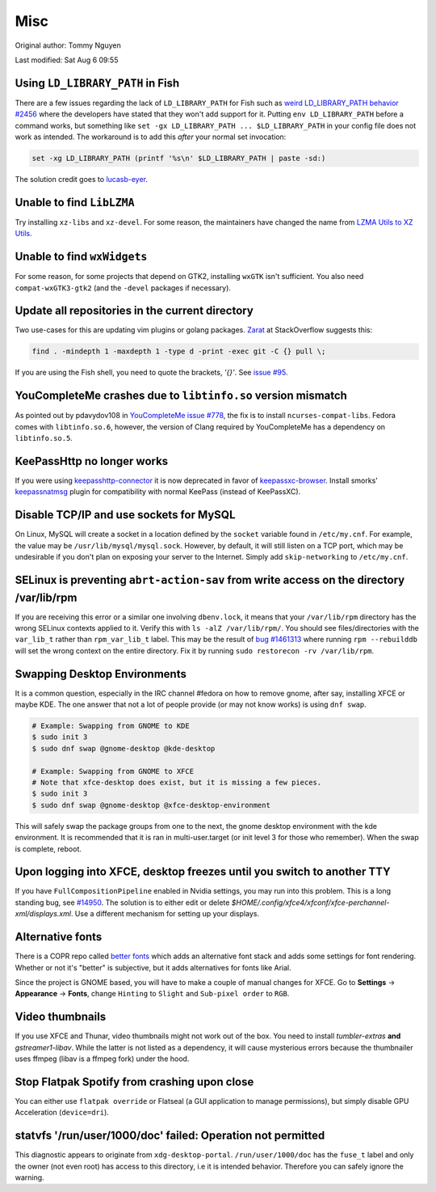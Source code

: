 .. SPDX-FileCopyrightText: 2019-2022 Louis Abel, Tommy Nguyen
..
.. SPDX-License-Identifier: MIT

Misc
^^^^

Original author: Tommy Nguyen

Last modified: Sat Aug 6 09:55

Using ``LD_LIBRARY_PATH`` in Fish
---------------------------------

There are a few issues regarding the lack of ``LD_LIBRARY_PATH`` for Fish such as `weird LD_LIBRARY_PATH behavior #2456 <https://github.com/fish-shell/fish-shell/issues/2456>`_ where the developers have stated that they won't add support for it. Putting ``env LD_LIBRARY_PATH`` before a command works, but something like ``set -gx LD_LIBRARY_PATH ... $LD_LIBRARY_PATH`` in your config file does not work as intended. The workaround is to add this *after* your normal set invocation:

.. code-block:: shell

    set -xg LD_LIBRARY_PATH (printf '%s\n' $LD_LIBRARY_PATH | paste -sd:)

The solution credit goes to `lucasb-eyer <https://github.com/lucasb-eyer>`_.

Unable to find ``LibLZMA``
--------------------------

Try installing ``xz-libs`` and ``xz-devel``. For some reason, the maintainers have changed the name from `LZMA Utils to XZ Utils <https://tukaani.org/xz/>`_.

Unable to find ``wxWidgets``
----------------------------

For some reason, for some projects that depend on GTK2, installing ``wxGTK`` isn't sufficient. You also need ``compat-wxGTK3-gtk2`` (and the ``-devel`` packages if necessary).

Update all repositories in the current directory
------------------------------------------------

Two use-cases for this are updating vim plugins or golang packages. `Zarat <https://stackoverflow.com/users/578323/zarat>`_ at StackOverflow suggests this:

.. code-block:: bash

   find . -mindepth 1 -maxdepth 1 -type d -print -exec git -C {} pull \;

If you are using the Fish shell, you need to quote the brackets, `'{}'`. See `issue #95 <https://github.com/fish-shell/fish-shell/issues/95>`_.

YouCompleteMe crashes due to ``libtinfo.so`` version mismatch
-------------------------------------------------------------

As pointed out by pdavydov108 in `YouCompleteMe issue #778 <https://github.com/Valloric/YouCompleteMe/issues/778#issuecomment-228704671>`_, the fix is to install ``ncurses-compat-libs``. Fedora comes with ``libtinfo.so.6``, however, the version of Clang required by YouCompleteMe has a dependency on ``libtinfo.so.5``. 

KeePassHttp no longer works
---------------------------

If you were using `keepasshttp-connector <https://github.com/smorks/keepasshttp-connector>`_ it is now deprecated in favor of `keepassxc-browser <https://github.com/keepassxreboot/keepassxc-browser>`_. Install smorks' `keepassnatmsg <https://github.com/smorks/keepassnatmsg>`_ plugin for compatibility with normal KeePass (instead of KeePassXC).

Disable TCP/IP and use sockets for MySQL
----------------------------------------

On Linux, MySQL will create a socket in a location defined by the ``socket`` variable found in ``/etc/my.cnf``. For example, the value may be ``/usr/lib/mysql/mysql.sock``. However, by default, it will still listen on a TCP port, which may be undesirable if you don't plan on exposing your server to the Internet. Simply add ``skip-networking`` to ``/etc/my.cnf``.

SELinux is preventing ``abrt-action-sav`` from write access on the directory /var/lib/rpm
-----------------------------------------------------------------------------------------

If you are receiving this error or a similar one involving ``dbenv.lock``, it means that your ``/var/lib/rpm`` directory has the wrong SELinux contexts applied to it. Verify this with ``ls -alZ /var/lib/rpm/``. You should see files/directories with the ``var_lib_t`` rather than ``rpm_var_lib_t`` label. This may be the result of `bug #1461313 <https://bugzilla.redhat.com/show_bug.cgi?id=1461313>`_ where running ``rpm --rebuilddb`` will set the wrong context on the entire directory. Fix it by running ``sudo restorecon -rv /var/lib/rpm``.

Swapping Desktop Environments
-----------------------------

It is a common question, especially in the IRC channel #fedora on how to remove gnome, after say, installing XFCE or maybe KDE. The one answer that not a lot of people provide (or may not know works) is using ``dnf swap``.

.. code-block:: bash

   # Example: Swapping from GNOME to KDE
   $ sudo init 3
   $ sudo dnf swap @gnome-desktop @kde-desktop

   # Example: Swapping from GNOME to XFCE
   # Note that xfce-desktop does exist, but it is missing a few pieces.
   $ sudo init 3
   $ sudo dnf swap @gnome-desktop @xfce-desktop-environment

This will safely swap the package groups from one to the next, the gnome desktop environment with the kde environment. It is recommended that it is ran in multi-user.target (or init level 3 for those who remember). When the swap is complete, reboot.

Upon logging into XFCE, desktop freezes until you switch to another TTY
-----------------------------------------------------------------------

If you have ``FullCompositionPipeline`` enabled in Nvidia settings, you may run into this problem. This is a long standing bug, see `#14950 <https://bugzilla.xfce.org/show_bug.cgi?id=14950>`_. The solution is to either edit or delete `$HOME/.config/xfce4/xfconf/xfce-perchannel-xml/displays.xml`. Use a different mechanism for setting up your displays.

Alternative fonts
-----------------

There is a COPR repo called `better fonts
<https://copr.fedorainfracloud.org/coprs/dawid/better_fonts/>`_ which adds an
alternative font stack and adds some settings for font rendering. Whether or
not it's "better" is subjective, but it adds alternatives for fonts like Arial.

Since the project is GNOME based, you will have to make a couple of manual
changes for XFCE.  Go to **Settings** -> **Appearance** -> **Fonts**, change
``Hinting`` to ``Slight`` and ``Sub-pixel order`` to ``RGB``.

Video thumbnails
----------------

If you use XFCE and Thunar, video thumbnails might not work out of the box. You need to install `tumbler-extras` **and** `gstreamer1-libav`. While the latter is not listed as a dependency, it will cause mysterious errors because the thumbnailer uses ffmpeg (libav is a ffmpeg fork) under the hood.

Stop Flatpak Spotify from crashing upon close
---------------------------------------------

You can either use ``flatpak override`` or Flatseal (a GUI application to manage permissions), but simply disable GPU Acceleration (``device=dri``).

statvfs '/run/user/1000/doc' failed: Operation not permitted
------------------------------------------------------------

This diagnostic appears to originate from ``xdg-desktop-portal``.
``/run/user/1000/doc`` has the ``fuse_t`` label and only the owner (not even
root) has access to this directory, i.e it is intended behavior. Therefore you
can safely ignore the warning.

